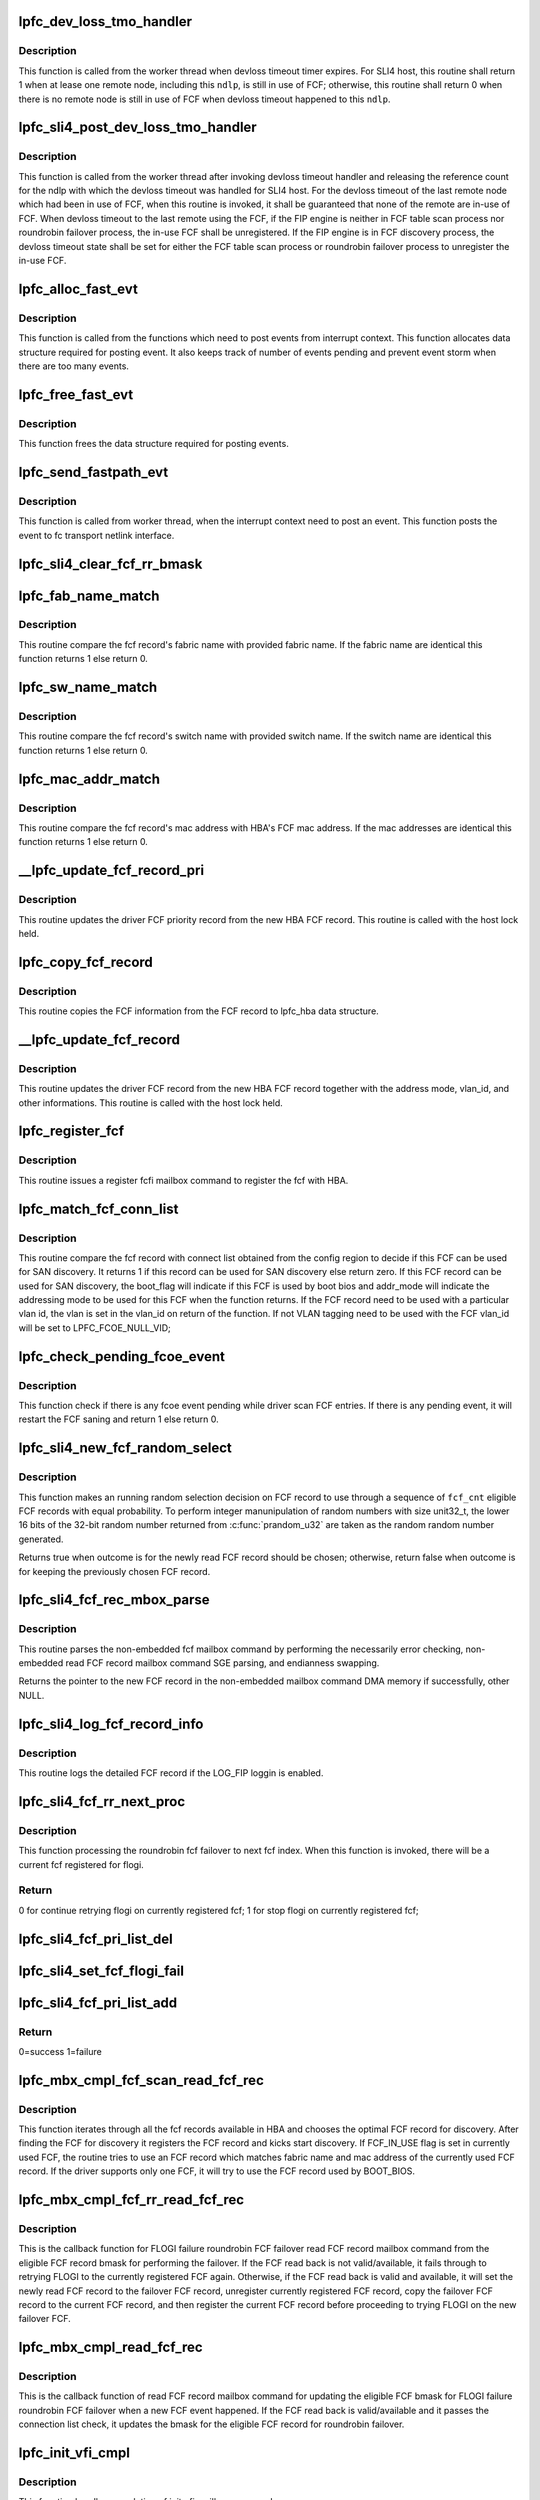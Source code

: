 .. -*- coding: utf-8; mode: rst -*-
.. src-file: drivers/scsi/lpfc/lpfc_hbadisc.c

.. _`lpfc_dev_loss_tmo_handler`:

lpfc_dev_loss_tmo_handler
=========================

.. c:function:: int lpfc_dev_loss_tmo_handler(struct lpfc_nodelist *ndlp)

    Remote node devloss timeout handler

    :param struct lpfc_nodelist \*ndlp:
        Pointer to remote node object.

.. _`lpfc_dev_loss_tmo_handler.description`:

Description
-----------

This function is called from the worker thread when devloss timeout timer
expires. For SLI4 host, this routine shall return 1 when at lease one
remote node, including this \ ``ndlp``\ , is still in use of FCF; otherwise, this
routine shall return 0 when there is no remote node is still in use of FCF
when devloss timeout happened to this \ ``ndlp``\ .

.. _`lpfc_sli4_post_dev_loss_tmo_handler`:

lpfc_sli4_post_dev_loss_tmo_handler
===================================

.. c:function:: void lpfc_sli4_post_dev_loss_tmo_handler(struct lpfc_hba *phba, int fcf_inuse, uint32_t nlp_did)

    SLI4 post devloss timeout handler

    :param struct lpfc_hba \*phba:
        Pointer to hba context object.

    :param int fcf_inuse:
        SLI4 FCF in-use state reported from devloss timeout handler.

    :param uint32_t nlp_did:
        remote node identifer with devloss timeout.

.. _`lpfc_sli4_post_dev_loss_tmo_handler.description`:

Description
-----------

This function is called from the worker thread after invoking devloss
timeout handler and releasing the reference count for the ndlp with
which the devloss timeout was handled for SLI4 host. For the devloss
timeout of the last remote node which had been in use of FCF, when this
routine is invoked, it shall be guaranteed that none of the remote are
in-use of FCF. When devloss timeout to the last remote using the FCF,
if the FIP engine is neither in FCF table scan process nor roundrobin
failover process, the in-use FCF shall be unregistered. If the FIP
engine is in FCF discovery process, the devloss timeout state shall
be set for either the FCF table scan process or roundrobin failover
process to unregister the in-use FCF.

.. _`lpfc_alloc_fast_evt`:

lpfc_alloc_fast_evt
===================

.. c:function:: struct lpfc_fast_path_event *lpfc_alloc_fast_evt(struct lpfc_hba *phba)

    Allocates data structure for posting event

    :param struct lpfc_hba \*phba:
        Pointer to hba context object.

.. _`lpfc_alloc_fast_evt.description`:

Description
-----------

This function is called from the functions which need to post
events from interrupt context. This function allocates data
structure required for posting event. It also keeps track of
number of events pending and prevent event storm when there are
too many events.

.. _`lpfc_free_fast_evt`:

lpfc_free_fast_evt
==================

.. c:function:: void lpfc_free_fast_evt(struct lpfc_hba *phba, struct lpfc_fast_path_event *evt)

    Frees event data structure

    :param struct lpfc_hba \*phba:
        Pointer to hba context object.

    :param struct lpfc_fast_path_event \*evt:
        Event object which need to be freed.

.. _`lpfc_free_fast_evt.description`:

Description
-----------

This function frees the data structure required for posting
events.

.. _`lpfc_send_fastpath_evt`:

lpfc_send_fastpath_evt
======================

.. c:function:: void lpfc_send_fastpath_evt(struct lpfc_hba *phba, struct lpfc_work_evt *evtp)

    Posts events generated from fast path

    :param struct lpfc_hba \*phba:
        Pointer to hba context object.

    :param struct lpfc_work_evt \*evtp:
        Event data structure.

.. _`lpfc_send_fastpath_evt.description`:

Description
-----------

This function is called from worker thread, when the interrupt
context need to post an event. This function posts the event
to fc transport netlink interface.

.. _`lpfc_sli4_clear_fcf_rr_bmask`:

lpfc_sli4_clear_fcf_rr_bmask
============================

.. c:function:: void lpfc_sli4_clear_fcf_rr_bmask(struct lpfc_hba *phba)

    \ ``phba``\  pointer to the struct lpfc_hba for this port. This fucnction resets the round robin bit mask and clears the fcf priority list. The list deletions are done while holding the hbalock. The ON_LIST flag and the FLOGI_FAILED flags are cleared from the lpfc_fcf_pri record.

    :param struct lpfc_hba \*phba:
        *undescribed*

.. _`lpfc_fab_name_match`:

lpfc_fab_name_match
===================

.. c:function:: uint32_t lpfc_fab_name_match(uint8_t *fab_name, struct fcf_record *new_fcf_record)

    Check if the fcf fabric name match.

    :param uint8_t \*fab_name:
        pointer to fabric name.

    :param struct fcf_record \*new_fcf_record:
        pointer to fcf record.

.. _`lpfc_fab_name_match.description`:

Description
-----------

This routine compare the fcf record's fabric name with provided
fabric name. If the fabric name are identical this function
returns 1 else return 0.

.. _`lpfc_sw_name_match`:

lpfc_sw_name_match
==================

.. c:function:: uint32_t lpfc_sw_name_match(uint8_t *sw_name, struct fcf_record *new_fcf_record)

    Check if the fcf switch name match.

    :param uint8_t \*sw_name:
        *undescribed*

    :param struct fcf_record \*new_fcf_record:
        pointer to fcf record.

.. _`lpfc_sw_name_match.description`:

Description
-----------

This routine compare the fcf record's switch name with provided
switch name. If the switch name are identical this function
returns 1 else return 0.

.. _`lpfc_mac_addr_match`:

lpfc_mac_addr_match
===================

.. c:function:: uint32_t lpfc_mac_addr_match(uint8_t *mac_addr, struct fcf_record *new_fcf_record)

    Check if the fcf mac address match.

    :param uint8_t \*mac_addr:
        pointer to mac address.

    :param struct fcf_record \*new_fcf_record:
        pointer to fcf record.

.. _`lpfc_mac_addr_match.description`:

Description
-----------

This routine compare the fcf record's mac address with HBA's
FCF mac address. If the mac addresses are identical this function
returns 1 else return 0.

.. _`__lpfc_update_fcf_record_pri`:

__lpfc_update_fcf_record_pri
============================

.. c:function:: void __lpfc_update_fcf_record_pri(struct lpfc_hba *phba, uint16_t fcf_index, struct fcf_record *new_fcf_record)

    Update driver fcf record \__lpfc_update_fcf_record_pri - update the lpfc_fcf_pri record.

    :param struct lpfc_hba \*phba:
        pointer to lpfc hba data structure.

    :param uint16_t fcf_index:
        Index for the lpfc_fcf_record.

    :param struct fcf_record \*new_fcf_record:
        pointer to hba fcf record.

.. _`__lpfc_update_fcf_record_pri.description`:

Description
-----------

This routine updates the driver FCF priority record from the new HBA FCF
record. This routine is called with the host lock held.

.. _`lpfc_copy_fcf_record`:

lpfc_copy_fcf_record
====================

.. c:function:: void lpfc_copy_fcf_record(struct lpfc_fcf_rec *fcf_rec, struct fcf_record *new_fcf_record)

    Copy fcf information to lpfc_hba.

    :param struct lpfc_fcf_rec \*fcf_rec:
        *undescribed*

    :param struct fcf_record \*new_fcf_record:
        pointer to fcf record.

.. _`lpfc_copy_fcf_record.description`:

Description
-----------

This routine copies the FCF information from the FCF
record to lpfc_hba data structure.

.. _`__lpfc_update_fcf_record`:

__lpfc_update_fcf_record
========================

.. c:function:: void __lpfc_update_fcf_record(struct lpfc_hba *phba, struct lpfc_fcf_rec *fcf_rec, struct fcf_record *new_fcf_record, uint32_t addr_mode, uint16_t vlan_id, uint32_t flag)

    Update driver fcf record

    :param struct lpfc_hba \*phba:
        pointer to lpfc hba data structure.

    :param struct lpfc_fcf_rec \*fcf_rec:
        pointer to driver fcf record.

    :param struct fcf_record \*new_fcf_record:
        pointer to hba fcf record.

    :param uint32_t addr_mode:
        address mode to be set to the driver fcf record.

    :param uint16_t vlan_id:
        vlan tag to be set to the driver fcf record.

    :param uint32_t flag:
        flag bits to be set to the driver fcf record.

.. _`__lpfc_update_fcf_record.description`:

Description
-----------

This routine updates the driver FCF record from the new HBA FCF record
together with the address mode, vlan_id, and other informations. This
routine is called with the host lock held.

.. _`lpfc_register_fcf`:

lpfc_register_fcf
=================

.. c:function:: void lpfc_register_fcf(struct lpfc_hba *phba)

    Register the FCF with hba.

    :param struct lpfc_hba \*phba:
        pointer to lpfc hba data structure.

.. _`lpfc_register_fcf.description`:

Description
-----------

This routine issues a register fcfi mailbox command to register
the fcf with HBA.

.. _`lpfc_match_fcf_conn_list`:

lpfc_match_fcf_conn_list
========================

.. c:function:: int lpfc_match_fcf_conn_list(struct lpfc_hba *phba, struct fcf_record *new_fcf_record, uint32_t *boot_flag, uint32_t *addr_mode, uint16_t *vlan_id)

    Check if the FCF record can be used for discovery.

    :param struct lpfc_hba \*phba:
        pointer to lpfc hba data structure.

    :param struct fcf_record \*new_fcf_record:
        pointer to fcf record.

    :param uint32_t \*boot_flag:
        Indicates if this record used by boot bios.

    :param uint32_t \*addr_mode:
        The address mode to be used by this FCF

    :param uint16_t \*vlan_id:
        The vlan id to be used as vlan tagging by this FCF.

.. _`lpfc_match_fcf_conn_list.description`:

Description
-----------

This routine compare the fcf record with connect list obtained from the
config region to decide if this FCF can be used for SAN discovery. It returns
1 if this record can be used for SAN discovery else return zero. If this FCF
record can be used for SAN discovery, the boot_flag will indicate if this FCF
is used by boot bios and addr_mode will indicate the addressing mode to be
used for this FCF when the function returns.
If the FCF record need to be used with a particular vlan id, the vlan is
set in the vlan_id on return of the function. If not VLAN tagging need to
be used with the FCF vlan_id will be set to LPFC_FCOE_NULL_VID;

.. _`lpfc_check_pending_fcoe_event`:

lpfc_check_pending_fcoe_event
=============================

.. c:function:: int lpfc_check_pending_fcoe_event(struct lpfc_hba *phba, uint8_t unreg_fcf)

    Check if there is pending fcoe event.

    :param struct lpfc_hba \*phba:
        pointer to lpfc hba data structure.

    :param uint8_t unreg_fcf:
        Unregister FCF if FCF table need to be re-scaned.

.. _`lpfc_check_pending_fcoe_event.description`:

Description
-----------

This function check if there is any fcoe event pending while driver
scan FCF entries. If there is any pending event, it will restart the
FCF saning and return 1 else return 0.

.. _`lpfc_sli4_new_fcf_random_select`:

lpfc_sli4_new_fcf_random_select
===============================

.. c:function:: bool lpfc_sli4_new_fcf_random_select(struct lpfc_hba *phba, uint32_t fcf_cnt)

    Randomly select an eligible new fcf record

    :param struct lpfc_hba \*phba:
        pointer to lpfc hba data structure.

    :param uint32_t fcf_cnt:
        number of eligible fcf record seen so far.

.. _`lpfc_sli4_new_fcf_random_select.description`:

Description
-----------

This function makes an running random selection decision on FCF record to
use through a sequence of \ ``fcf_cnt``\  eligible FCF records with equal
probability. To perform integer manunipulation of random numbers with
size unit32_t, the lower 16 bits of the 32-bit random number returned
from \ :c:func:`prandom_u32`\  are taken as the random random number generated.

Returns true when outcome is for the newly read FCF record should be
chosen; otherwise, return false when outcome is for keeping the previously
chosen FCF record.

.. _`lpfc_sli4_fcf_rec_mbox_parse`:

lpfc_sli4_fcf_rec_mbox_parse
============================

.. c:function:: struct fcf_record *lpfc_sli4_fcf_rec_mbox_parse(struct lpfc_hba *phba, LPFC_MBOXQ_t *mboxq, uint16_t *next_fcf_index)

    Parse read_fcf mbox command.

    :param struct lpfc_hba \*phba:
        pointer to lpfc hba data structure.

    :param LPFC_MBOXQ_t \*mboxq:
        pointer to mailbox object.

    :param uint16_t \*next_fcf_index:
        pointer to holder of next fcf index.

.. _`lpfc_sli4_fcf_rec_mbox_parse.description`:

Description
-----------

This routine parses the non-embedded fcf mailbox command by performing the
necessarily error checking, non-embedded read FCF record mailbox command
SGE parsing, and endianness swapping.

Returns the pointer to the new FCF record in the non-embedded mailbox
command DMA memory if successfully, other NULL.

.. _`lpfc_sli4_log_fcf_record_info`:

lpfc_sli4_log_fcf_record_info
=============================

.. c:function:: void lpfc_sli4_log_fcf_record_info(struct lpfc_hba *phba, struct fcf_record *fcf_record, uint16_t vlan_id, uint16_t next_fcf_index)

    Log the information of a fcf record

    :param struct lpfc_hba \*phba:
        pointer to lpfc hba data structure.

    :param struct fcf_record \*fcf_record:
        pointer to the fcf record.

    :param uint16_t vlan_id:
        the lowest vlan identifier associated to this fcf record.

    :param uint16_t next_fcf_index:
        the index to the next fcf record in hba's fcf table.

.. _`lpfc_sli4_log_fcf_record_info.description`:

Description
-----------

This routine logs the detailed FCF record if the LOG_FIP loggin is
enabled.

.. _`lpfc_sli4_fcf_rr_next_proc`:

lpfc_sli4_fcf_rr_next_proc
==========================

.. c:function:: int lpfc_sli4_fcf_rr_next_proc(struct lpfc_vport *vport, uint16_t fcf_index)

    processing next roundrobin fcf

    :param struct lpfc_vport \*vport:
        Pointer to vport object.

    :param uint16_t fcf_index:
        index to next fcf.

.. _`lpfc_sli4_fcf_rr_next_proc.description`:

Description
-----------

This function processing the roundrobin fcf failover to next fcf index.
When this function is invoked, there will be a current fcf registered
for flogi.

.. _`lpfc_sli4_fcf_rr_next_proc.return`:

Return
------

0 for continue retrying flogi on currently registered fcf;
1 for stop flogi on currently registered fcf;

.. _`lpfc_sli4_fcf_pri_list_del`:

lpfc_sli4_fcf_pri_list_del
==========================

.. c:function:: void lpfc_sli4_fcf_pri_list_del(struct lpfc_hba *phba, uint16_t fcf_index)

    :param struct lpfc_hba \*phba:
        pointer to lpfc hba data structure.
        \ ``fcf_index``\  the index of the fcf record to delete
        This routine checks the on list flag of the fcf_index to be deleted.
        If it is one the list then it is removed from the list, and the flag
        is cleared. This routine grab the hbalock before removing the fcf
        record from the list.

    :param uint16_t fcf_index:
        *undescribed*

.. _`lpfc_sli4_set_fcf_flogi_fail`:

lpfc_sli4_set_fcf_flogi_fail
============================

.. c:function:: void lpfc_sli4_set_fcf_flogi_fail(struct lpfc_hba *phba, uint16_t fcf_index)

    :param struct lpfc_hba \*phba:
        pointer to lpfc hba data structure.
        \ ``fcf_index``\  the index of the fcf record to update
        This routine acquires the hbalock and then set the LPFC_FCF_FLOGI_FAILED
        flag so the the round robin slection for the particular priority level
        will try a different fcf record that does not have this bit set.
        If the fcf record is re-read for any reason this flag is cleared brfore
        adding it to the priority list.

    :param uint16_t fcf_index:
        *undescribed*

.. _`lpfc_sli4_fcf_pri_list_add`:

lpfc_sli4_fcf_pri_list_add
==========================

.. c:function:: int lpfc_sli4_fcf_pri_list_add(struct lpfc_hba *phba, uint16_t fcf_index, struct fcf_record *new_fcf_record)

    :param struct lpfc_hba \*phba:
        pointer to lpfc hba data structure.
        \ ``fcf_index``\  the index of the fcf record to add
        This routine checks the priority of the fcf_index to be added.
        If it is a lower priority than the current head of the fcf_pri list
        then it is added to the list in the right order.
        If it is the same priority as the current head of the list then it
        is added to the head of the list and its bit in the rr_bmask is set.
        If the fcf_index to be added is of a higher priority than the current
        head of the list then the rr_bmask is cleared, its bit is set in the
        rr_bmask and it is added to the head of the list.

    :param uint16_t fcf_index:
        *undescribed*

    :param struct fcf_record \*new_fcf_record:
        *undescribed*

.. _`lpfc_sli4_fcf_pri_list_add.return`:

Return
------

0=success 1=failure

.. _`lpfc_mbx_cmpl_fcf_scan_read_fcf_rec`:

lpfc_mbx_cmpl_fcf_scan_read_fcf_rec
===================================

.. c:function:: void lpfc_mbx_cmpl_fcf_scan_read_fcf_rec(struct lpfc_hba *phba, LPFC_MBOXQ_t *mboxq)

    fcf scan read_fcf mbox cmpl handler.

    :param struct lpfc_hba \*phba:
        pointer to lpfc hba data structure.

    :param LPFC_MBOXQ_t \*mboxq:
        pointer to mailbox object.

.. _`lpfc_mbx_cmpl_fcf_scan_read_fcf_rec.description`:

Description
-----------

This function iterates through all the fcf records available in
HBA and chooses the optimal FCF record for discovery. After finding
the FCF for discovery it registers the FCF record and kicks start
discovery.
If FCF_IN_USE flag is set in currently used FCF, the routine tries to
use an FCF record which matches fabric name and mac address of the
currently used FCF record.
If the driver supports only one FCF, it will try to use the FCF record
used by BOOT_BIOS.

.. _`lpfc_mbx_cmpl_fcf_rr_read_fcf_rec`:

lpfc_mbx_cmpl_fcf_rr_read_fcf_rec
=================================

.. c:function:: void lpfc_mbx_cmpl_fcf_rr_read_fcf_rec(struct lpfc_hba *phba, LPFC_MBOXQ_t *mboxq)

    fcf roundrobin read_fcf mbox cmpl hdler

    :param struct lpfc_hba \*phba:
        pointer to lpfc hba data structure.

    :param LPFC_MBOXQ_t \*mboxq:
        pointer to mailbox object.

.. _`lpfc_mbx_cmpl_fcf_rr_read_fcf_rec.description`:

Description
-----------

This is the callback function for FLOGI failure roundrobin FCF failover
read FCF record mailbox command from the eligible FCF record bmask for
performing the failover. If the FCF read back is not valid/available, it
fails through to retrying FLOGI to the currently registered FCF again.
Otherwise, if the FCF read back is valid and available, it will set the
newly read FCF record to the failover FCF record, unregister currently
registered FCF record, copy the failover FCF record to the current
FCF record, and then register the current FCF record before proceeding
to trying FLOGI on the new failover FCF.

.. _`lpfc_mbx_cmpl_read_fcf_rec`:

lpfc_mbx_cmpl_read_fcf_rec
==========================

.. c:function:: void lpfc_mbx_cmpl_read_fcf_rec(struct lpfc_hba *phba, LPFC_MBOXQ_t *mboxq)

    read fcf completion handler.

    :param struct lpfc_hba \*phba:
        pointer to lpfc hba data structure.

    :param LPFC_MBOXQ_t \*mboxq:
        pointer to mailbox object.

.. _`lpfc_mbx_cmpl_read_fcf_rec.description`:

Description
-----------

This is the callback function of read FCF record mailbox command for
updating the eligible FCF bmask for FLOGI failure roundrobin FCF
failover when a new FCF event happened. If the FCF read back is
valid/available and it passes the connection list check, it updates
the bmask for the eligible FCF record for roundrobin failover.

.. _`lpfc_init_vfi_cmpl`:

lpfc_init_vfi_cmpl
==================

.. c:function:: void lpfc_init_vfi_cmpl(struct lpfc_hba *phba, LPFC_MBOXQ_t *mboxq)

    Completion handler for init_vfi mbox command.

    :param struct lpfc_hba \*phba:
        pointer to lpfc hba data structure.

    :param LPFC_MBOXQ_t \*mboxq:
        pointer to mailbox data structure.

.. _`lpfc_init_vfi_cmpl.description`:

Description
-----------

This function handles completion of init vfi mailbox command.

.. _`lpfc_issue_init_vfi`:

lpfc_issue_init_vfi
===================

.. c:function:: void lpfc_issue_init_vfi(struct lpfc_vport *vport)

    Issue init_vfi mailbox command.

    :param struct lpfc_vport \*vport:
        pointer to lpfc_vport data structure.

.. _`lpfc_issue_init_vfi.description`:

Description
-----------

This function issue a init_vfi mailbox command to initialize the VFI and
VPI for the physical port.

.. _`lpfc_init_vpi_cmpl`:

lpfc_init_vpi_cmpl
==================

.. c:function:: void lpfc_init_vpi_cmpl(struct lpfc_hba *phba, LPFC_MBOXQ_t *mboxq)

    Completion handler for init_vpi mbox command.

    :param struct lpfc_hba \*phba:
        pointer to lpfc hba data structure.

    :param LPFC_MBOXQ_t \*mboxq:
        pointer to mailbox data structure.

.. _`lpfc_init_vpi_cmpl.description`:

Description
-----------

This function handles completion of init vpi mailbox command.

.. _`lpfc_issue_init_vpi`:

lpfc_issue_init_vpi
===================

.. c:function:: void lpfc_issue_init_vpi(struct lpfc_vport *vport)

    Issue init_vpi mailbox command.

    :param struct lpfc_vport \*vport:
        pointer to lpfc_vport data structure.

.. _`lpfc_issue_init_vpi.description`:

Description
-----------

This function issue a init_vpi mailbox command to initialize
VPI for the vport.

.. _`lpfc_start_fdiscs`:

lpfc_start_fdiscs
=================

.. c:function:: void lpfc_start_fdiscs(struct lpfc_hba *phba)

    send fdiscs for each vports on this port.

    :param struct lpfc_hba \*phba:
        pointer to lpfc hba data structure.

.. _`lpfc_start_fdiscs.description`:

Description
-----------

This function loops through the list of vports on the \ ``phba``\  and issues an
FDISC if possible.

.. _`lpfc_create_static_vport`:

lpfc_create_static_vport
========================

.. c:function:: void lpfc_create_static_vport(struct lpfc_hba *phba)

    Read HBA config region to create static vports.

    :param struct lpfc_hba \*phba:
        pointer to lpfc hba data structure.

.. _`lpfc_create_static_vport.description`:

Description
-----------

This routine issue a DUMP mailbox command for config region 22 to get
the list of static vports to be created. The function create vports
based on the information returned from the HBA.

.. _`lpfc_initialize_node`:

lpfc_initialize_node
====================

.. c:function:: void lpfc_initialize_node(struct lpfc_vport *vport, struct lpfc_nodelist *ndlp, uint32_t did)

    Initialize all fields of node object

    :param struct lpfc_vport \*vport:
        Pointer to Virtual Port object.

    :param struct lpfc_nodelist \*ndlp:
        Pointer to FC node object.

    :param uint32_t did:
        FC_ID of the node.

.. _`lpfc_initialize_node.description`:

Description
-----------

This function is always called when node object need to be initialized.
It initializes all the fields of the node object. Although the reference
to phba from \ ``ndlp``\  can be obtained indirectly through it's reference to
\ ``vport``\ , a direct reference to phba is taken here by \ ``ndlp``\ . This is due
to the life-span of the \ ``ndlp``\  might go beyond the existence of \ ``vport``\  as
the final release of ndlp is determined by its reference count. And, the
operation on \ ``ndlp``\  needs the reference to phba.

.. _`lpfc_nlp_logo_unreg`:

lpfc_nlp_logo_unreg
===================

.. c:function:: void lpfc_nlp_logo_unreg(struct lpfc_hba *phba, LPFC_MBOXQ_t *pmb)

    Unreg mailbox completion handler before LOGO

    :param struct lpfc_hba \*phba:
        Pointer to HBA context object.

    :param LPFC_MBOXQ_t \*pmb:
        Pointer to mailbox object.

.. _`lpfc_nlp_logo_unreg.description`:

Description
-----------

This function will issue an ELS LOGO command after completing
the UNREG_RPI.

.. _`lpfc_unreg_hba_rpis`:

lpfc_unreg_hba_rpis
===================

.. c:function:: void lpfc_unreg_hba_rpis(struct lpfc_hba *phba)

    Unregister rpis registered to the hba.

    :param struct lpfc_hba \*phba:
        pointer to lpfc hba data structure.

.. _`lpfc_unreg_hba_rpis.description`:

Description
-----------

This routine is invoked to unregister all the currently registered RPIs
to the HBA.

.. _`lpfc_find_vport_by_vpid`:

lpfc_find_vport_by_vpid
=======================

.. c:function:: struct lpfc_vport *lpfc_find_vport_by_vpid(struct lpfc_hba *phba, uint16_t vpi)

    Find a vport on a HBA through vport identifier

    :param struct lpfc_hba \*phba:
        pointer to lpfc hba data structure.

    :param uint16_t vpi:
        the physical host virtual N_Port identifier.

.. _`lpfc_find_vport_by_vpid.description`:

Description
-----------

This routine finds a vport on a HBA (referred by \ ``phba``\ ) through a
\ ``vpi``\ . The function walks the HBA's vport list and returns the address
of the vport with the matching \ ``vpi``\ .

Return code
NULL - No vport with the matching \ ``vpi``\  found
Otherwise - Address to the vport with the matching \ ``vpi``\ .

.. _`lpfc_fcf_inuse`:

lpfc_fcf_inuse
==============

.. c:function:: int lpfc_fcf_inuse(struct lpfc_hba *phba)

    Check if FCF can be unregistered.

    :param struct lpfc_hba \*phba:
        Pointer to hba context object.

.. _`lpfc_fcf_inuse.description`:

Description
-----------

This function iterate through all FC nodes associated
will all vports to check if there is any node with
fc_rports associated with it. If there is an fc_rport
associated with the node, then the node is either in
discovered state or its devloss_timer is pending.

.. _`lpfc_unregister_vfi_cmpl`:

lpfc_unregister_vfi_cmpl
========================

.. c:function:: void lpfc_unregister_vfi_cmpl(struct lpfc_hba *phba, LPFC_MBOXQ_t *mboxq)

    Completion handler for unreg vfi.

    :param struct lpfc_hba \*phba:
        Pointer to hba context object.

    :param LPFC_MBOXQ_t \*mboxq:
        Pointer to mailbox object.

.. _`lpfc_unregister_vfi_cmpl.description`:

Description
-----------

This function frees memory associated with the mailbox command.

.. _`lpfc_unregister_fcfi_cmpl`:

lpfc_unregister_fcfi_cmpl
=========================

.. c:function:: void lpfc_unregister_fcfi_cmpl(struct lpfc_hba *phba, LPFC_MBOXQ_t *mboxq)

    Completion handler for unreg fcfi.

    :param struct lpfc_hba \*phba:
        Pointer to hba context object.

    :param LPFC_MBOXQ_t \*mboxq:
        Pointer to mailbox object.

.. _`lpfc_unregister_fcfi_cmpl.description`:

Description
-----------

This function frees memory associated with the mailbox command.

.. _`lpfc_unregister_fcf_prep`:

lpfc_unregister_fcf_prep
========================

.. c:function:: int lpfc_unregister_fcf_prep(struct lpfc_hba *phba)

    Unregister fcf record preparation

    :param struct lpfc_hba \*phba:
        Pointer to hba context object.

.. _`lpfc_unregister_fcf_prep.description`:

Description
-----------

This function prepare the HBA for unregistering the currently registered
FCF from the HBA. It performs unregistering, in order, RPIs, VPIs, and
VFIs.

.. _`lpfc_sli4_unregister_fcf`:

lpfc_sli4_unregister_fcf
========================

.. c:function:: int lpfc_sli4_unregister_fcf(struct lpfc_hba *phba)

    Unregister currently registered FCF record

    :param struct lpfc_hba \*phba:
        Pointer to hba context object.

.. _`lpfc_sli4_unregister_fcf.description`:

Description
-----------

This function issues synchronous unregister FCF mailbox command to HBA to
unregister the currently registered FCF record. The driver does not reset
the driver FCF usage state flags.

Return 0 if successfully issued, none-zero otherwise.

.. _`lpfc_unregister_fcf_rescan`:

lpfc_unregister_fcf_rescan
==========================

.. c:function:: void lpfc_unregister_fcf_rescan(struct lpfc_hba *phba)

    Unregister currently registered fcf and rescan

    :param struct lpfc_hba \*phba:
        Pointer to hba context object.

.. _`lpfc_unregister_fcf_rescan.description`:

Description
-----------

This function unregisters the currently reigstered FCF. This function
also tries to find another FCF for discovery by rescan the HBA FCF table.

.. _`lpfc_unregister_fcf`:

lpfc_unregister_fcf
===================

.. c:function:: void lpfc_unregister_fcf(struct lpfc_hba *phba)

    Unregister the currently registered fcf record

    :param struct lpfc_hba \*phba:
        Pointer to hba context object.

.. _`lpfc_unregister_fcf.description`:

Description
-----------

This function just unregisters the currently reigstered FCF. It does not
try to find another FCF for discovery.

.. _`lpfc_unregister_unused_fcf`:

lpfc_unregister_unused_fcf
==========================

.. c:function:: void lpfc_unregister_unused_fcf(struct lpfc_hba *phba)

    Unregister FCF if all devices are disconnected.

    :param struct lpfc_hba \*phba:
        Pointer to hba context object.

.. _`lpfc_unregister_unused_fcf.description`:

Description
-----------

This function check if there are any connected remote port for the FCF and
if all the devices are disconnected, this function unregister FCFI.
This function also tries to use another FCF for discovery.

.. _`lpfc_read_fcf_conn_tbl`:

lpfc_read_fcf_conn_tbl
======================

.. c:function:: void lpfc_read_fcf_conn_tbl(struct lpfc_hba *phba, uint8_t *buff)

    Create driver FCF connection table.

    :param struct lpfc_hba \*phba:
        Pointer to hba context object.

    :param uint8_t \*buff:
        Buffer containing the FCF connection table as in the config
        region.
        This function create driver data structure for the FCF connection
        record table read from config region 23.

.. _`lpfc_read_fcoe_param`:

lpfc_read_fcoe_param
====================

.. c:function:: void lpfc_read_fcoe_param(struct lpfc_hba *phba, uint8_t *buff)

    Read FCoe parameters from conf region..

    :param struct lpfc_hba \*phba:
        Pointer to hba context object.

    :param uint8_t \*buff:
        Buffer containing the FCoE parameter data structure.

.. _`lpfc_read_fcoe_param.description`:

Description
-----------

This function update driver data structure with config
parameters read from config region 23.

.. _`lpfc_get_rec_conf23`:

lpfc_get_rec_conf23
===================

.. c:function:: uint8_t *lpfc_get_rec_conf23(uint8_t *buff, uint32_t size, uint8_t rec_type)

    Get a record type in config region data.

    :param uint8_t \*buff:
        Buffer containing config region 23 data.

    :param uint32_t size:
        Size of the data buffer.

    :param uint8_t rec_type:
        Record type to be searched.

.. _`lpfc_get_rec_conf23.description`:

Description
-----------

This function searches config region data to find the beginning
of the record specified by record_type. If record found, this
function return pointer to the record else return NULL.

.. _`lpfc_parse_fcoe_conf`:

lpfc_parse_fcoe_conf
====================

.. c:function:: void lpfc_parse_fcoe_conf(struct lpfc_hba *phba, uint8_t *buff, uint32_t size)

    Parse FCoE config data read from config region 23.

    :param struct lpfc_hba \*phba:
        Pointer to lpfc_hba data structure.

    :param uint8_t \*buff:
        Buffer containing config region 23 data.

    :param uint32_t size:
        Size of the data buffer.

.. _`lpfc_parse_fcoe_conf.description`:

Description
-----------

This function parses the FCoE config parameters in config region 23 and
populate driver data structure with the parameters.

.. This file was automatic generated / don't edit.

